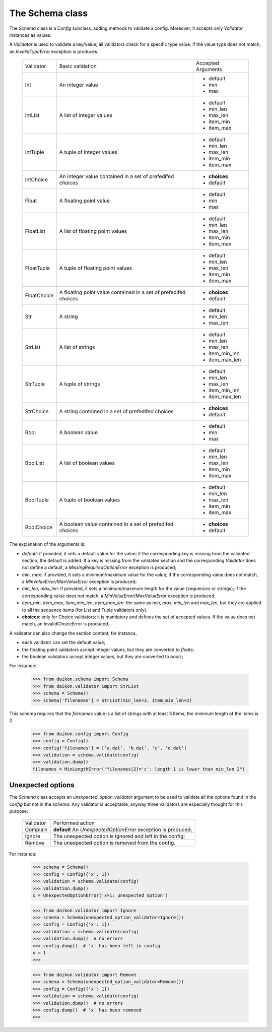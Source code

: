 .. _intro:

==================
 The Schema class
==================

The *Schema* class is a *Config* subclass, adding methods to validate a config. Moreover, it accepts only *Validator* instances as values.

A *Validator* is used to validate a key/value; all validators check for a specific type value; if the value type does not match, an *InvalidTypeError* exception is produces.

 +------------+---------------------+------------------+
 |Validator   |Basic validation     |Accepted Arguments|
 +------------+---------------------+------------------+
 |Int         |An integer value     |* default         |
 |            |                     |* min             |
 |            |                     |* max             |
 +------------+---------------------+------------------+
 |IntList     |A list of integer    |* default         |
 |            |values               |* min_len         |
 |            |                     |* max_len         |
 |            |                     |* item_min        |
 |            |                     |* item_max        |
 +------------+---------------------+------------------+
 |IntTuple    |A tuple of integer   |* default         |
 |            |values               |* min_len         |
 |            |                     |* max_len         |
 |            |                     |* item_min        |
 |            |                     |* item_max        |
 +------------+---------------------+------------------+
 |IntChoice   |An integer value     |* **choices**     |
 |            |contained in a set   |* default         |
 |            |of prefedifed choices|                  |
 +------------+---------------------+------------------+
 |Float       |A floating point     |* default         |
 |            |value                |* min             |
 |            |                     |* max             |
 +------------+---------------------+------------------+
 |FloatList   |A list of floating   |* default         |
 |            |point values         |* min_len         |
 |            |                     |* max_len         |
 |            |                     |* item_min        |
 |            |                     |* item_max        |
 +------------+---------------------+------------------+
 |FloatTuple  |A tuple of floating  |* default         |
 |            |point values         |* min_len         |
 |            |                     |* max_len         |
 |            |                     |* item_min        |
 |            |                     |* item_max        |
 +------------+---------------------+------------------+
 |FloatChoice |A floating point     |* **choices**     |
 |            |value contained in   |* default         |
 |            |a set of             |                  |
 |            |prefedifed choices   |                  |
 +------------+---------------------+------------------+
 |Str         |A string             |* default         |
 |            |                     |* min_len         |
 |            |                     |* max_len         |
 +------------+---------------------+------------------+
 |StrList     |A list of strings    |* default         |
 |            |                     |* min_len         |
 |            |                     |* max_len         |
 |            |                     |* item_min_len    |
 |            |                     |* item_max_len    |
 +------------+---------------------+------------------+
 |StrTuple    |A tuple of strings   |* default         |
 |            |                     |* min_len         |
 |            |                     |* max_len         |
 |            |                     |* item_min_len    |
 |            |                     |* item_max_len    |
 +------------+---------------------+------------------+
 |StrChoice   |A string             |* **choices**     |
 |            |contained in a set   |* default         |
 |            |of prefedifed choices|                  |
 +------------+---------------------+------------------+
 |Bool        |A boolean value      |* default         |
 |            |                     |* min             |
 |            |                     |* max             |
 +------------+---------------------+------------------+
 |BoolList    |A list of boolean    |* default         |
 |            |values               |* min_len         |
 |            |                     |* max_len         |
 |            |                     |* item_min        |
 |            |                     |* item_max        |
 +------------+---------------------+------------------+
 |BoolTuple   |A tuple of boolean   |* default         |
 |            |values               |* min_len         |
 |            |                     |* max_len         |
 |            |                     |* item_min        |
 |            |                     |* item_max        |
 +------------+---------------------+------------------+
 |BoolChoice  |A boolean value      |* **choices**     |
 |            |contained in a set   |* default         |
 |            |of prefedifed choices|                  |
 +------------+---------------------+------------------+

The explanation of the arguments is:

- *default*: if provided, it  sets a default value for the value; if the corresponding key is missing from the validated section, the default is added. If a key is missing from the validated section and the corresponding *Validator* does not define a default, a *MissingRequiredOptionError* exception is produced;
- *min*, *max*: if provided, it sets a minimum/maximum value for the value; if the corresponding value does not match, a *MinValueError*/*MaxValueError* exception is produced;
- *min_len*, *max_len*: if provided, it sets a minimum/maximum length for the value (sequences or strings); if the corresponding value does not match, a *MinValueError*/*MaxValueError* exception is produced;
- *item_min*, *item_max*, *item_min_len*, *item_max_len*: the same as *min*, *max*, *min_len* and *max_len*, but they are applied to all the sequence items (for List and Tuple validators only).
- **choices**: only for Choice validators; it is mandatory and defines the set of accepted values. If the value does not match, an InvalidChoiceError is produced.

A validator can also change the section content; for instance, 

- each validator can set the default value;
- the floating point validators accept integer values, but they are converted to *floats*;
- the boolean validators accept integer values, but they are converted to *bools*;

For instance:

 >>> from daikon.schema import Schema
 >>> from daikon.validator import StrList
 >>> schema = Schema()
 >>> schema['filenames'] = StrList(min_len=3, item_min_len=2)

This schema requires that the *filenames* value is a list of strings with at least 3 items; the minimum length of the items is 2.

 >>> from daikon.config import Config
 >>> config = Config()
 >>> config['filenames'] = ['a.dat', 'b.dat', 'c', 'd.dat']
 >>> validation = schema.validate(config)
 >>> validation.dump()
 filenames = MinLengthError("filenames[2]='c': length 1 is lower than min_len 2")


Unexpected options
------------------
The *Schema* class accepts an *unexpected_option_validator* argument to be used to validate all the options found in the *config* but not in the *schema*. Any validator is acceptable, anyway three validators are especially thought for this purpose:

 +-------------------+---------------------------------------+
 |Validator          |Performed action                       |
 +-------------------+---------------------------------------+
 |Complain           |**default**                            |
 |                   |An *UnexpectedOptionError*             |
 |                   |exception is produced;                 |
 +-------------------+---------------------------------------+
 |Ignore             |The unexpected option is ignored       |
 |                   |and left in the config;                |
 +-------------------+---------------------------------------+
 |Remove             |The unexpected option is removed       |
 |                   |from the config.                       |
 +-------------------+---------------------------------------+

For instance:


 >>> schema = Schema()
 >>> config = Config({'x': 1})
 >>> validation = schema.validate(config)
 >>> validation.dump()
 x = UnexpectedOptionError('x=1: unexpected option')


 >>> from daikon.validator import Ignore
 >>> schema = Schema(unexpected_option_validator=Ignore())
 >>> config = Config({'x': 1})
 >>> validation = schema.validate(config)
 >>> validation.dump()  # no errors
 >>> config.dump()  # 'x' has been left in config
 x = 1
 >>>

 >>> from daikon.validator import Remove
 >>> schema = Schema(unexpected_option_validator=Remove())
 >>> config = Config({'x': 1})
 >>> validation = schema.validate(config)
 >>> validation.dump()  # no errors
 >>> config.dump()  # 'x' has been removed
 >>>
